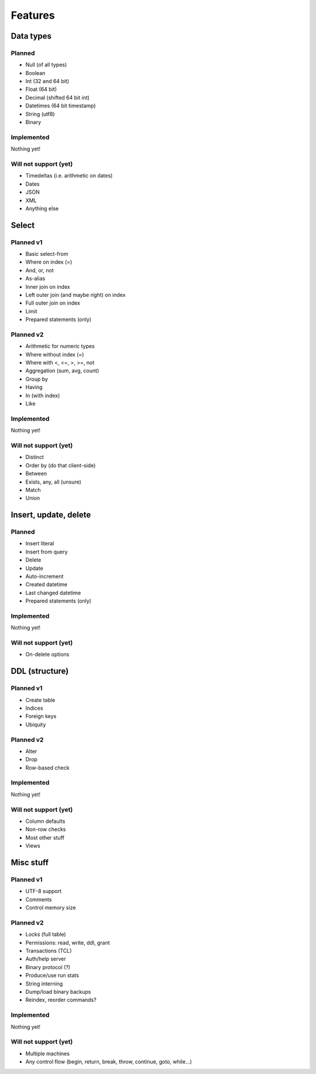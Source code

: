 
Features
===============================

Data types
-------------------------------

Planned
...............................

* Null (of all types)
* Boolean
* Int (32 and 64 bit)
* Float (64 bit)
* Decimal (shifted 64 bit int)
* Datetimes (64 bit timestamp)
* String (utf8)
* Binary

Implemented
...............................

Nothing yet!

Will not support (yet)
...............................

* Timedeltas (i.e. arithmetic on dates)
* Dates
* JSON
* XML
* Anything else

Select
-------------------------------

Planned v1
...............................

* Basic select-from
* Where on index (=)
* And, or, not
* As-alias
* Inner join on index
* Left outer join (and maybe right) on index
* Full outer join on index
* Limit
* Prepared statements (only)

Planned v2
...............................

* Arithmetic for numeric types
* Where without index (=)
* Where with <, <=, >, >=, not
* Aggregation (sum, avg, count)
* Group by
* Having
* In (with index)
* Like

Implemented
...............................

Nothing yet!

Will not support (yet)
...............................

* Distinct
* Order by (do that client-side)
* Between
* Exists, any, all (unsure)
* Match
* Union

Insert, update, delete
-------------------------------

Planned
...............................

* Insert literal
* Insert from query
* Delete
* Update
* Auto-increment
* Created datetime
* Last changed datetime
* Prepared statements (only)

Implemented
...............................

Nothing yet!

Will not support (yet)
...............................

* On-delete options

DDL (structure)
-------------------------------

Planned v1
...............................

* Create table
* Indices
* Foreign keys
* Ubiquity

Planned v2
...............................

* Alter
* Drop
* Row-based check

Implemented
...............................

Nothing yet!

Will not support (yet)
...............................

* Column defaults
* Non-row checks
* Most other stuff
* Views

Misc stuff
-------------------------------

Planned v1
...............................

* UTF-8 support
* Comments
* Control memory size

Planned v2
...............................

* Locks (full table)
* Permissions: read, write, ddl, grant
* Transactions (TCL)
* Auth/help server
* Binary protocol (?)
* Produce/use run stats
* String interning
* Dump/load binary backups
* Reindex, reorder commands?

Implemented
...............................

Nothing yet!

Will not support (yet)
...............................

* Multiple machines
* Any control flow (begin, return, break, throw, continue, goto, while...)
